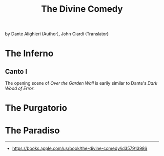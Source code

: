 #+title: The Divine Comedy

by Dante Alighieri (Author), John Ciardi (Translator)

* The Inferno
:PROPERTIES:
:CUSTOM_ID: the-inferno
:END:
** Canto I
:PROPERTIES:
:CUSTOM_ID: canto-i
:END:
The opening scene of /Over the Garden Wall/ is earily similar to Dante's
/Dark Wood of Error/.

* The Purgatorio
:PROPERTIES:
:CUSTOM_ID: the-purgatorio
:END:
* The Paradiso
:PROPERTIES:
:CUSTOM_ID: the-paradiso
:END:

--------------

- [[https://books.apple.com/us/book/the-divine-comedy/id357913986]]
